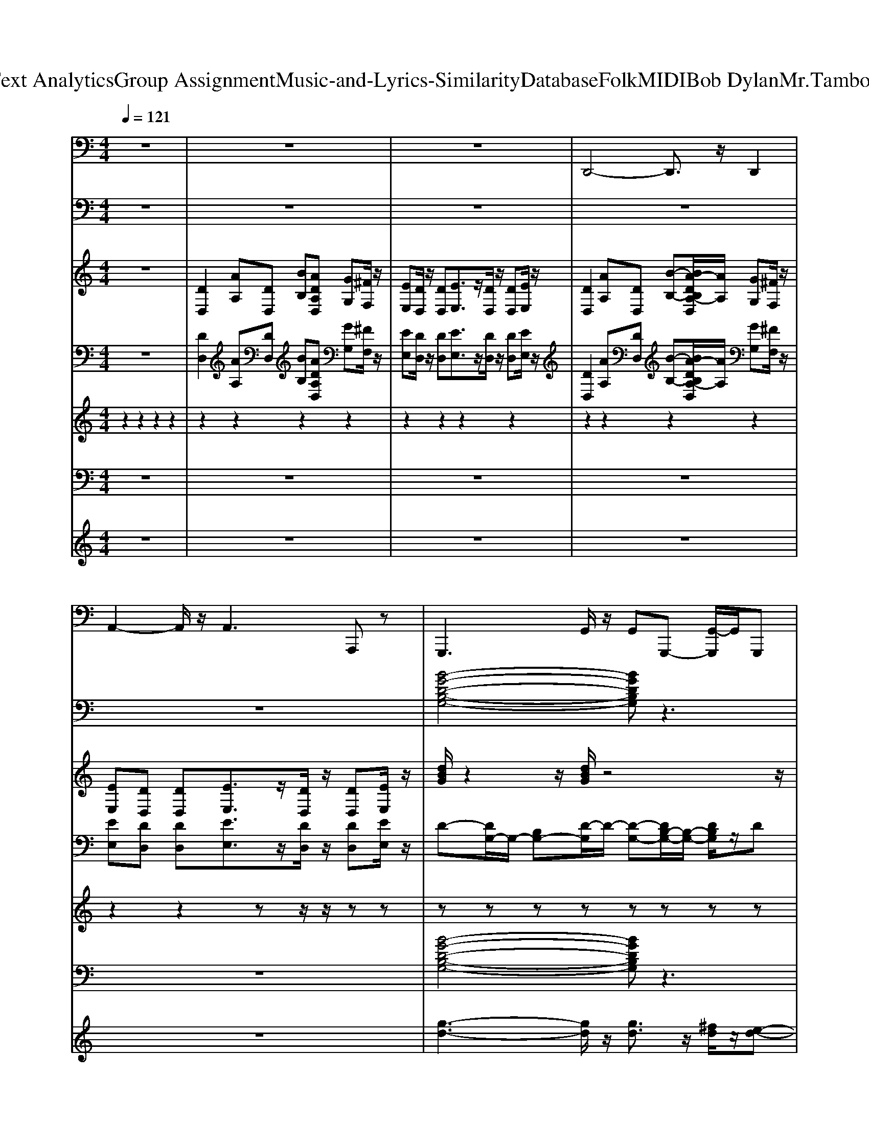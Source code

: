 X: 1
T: from D:\TCD\Text Analytics\Group Assignment\Music-and-Lyrics-Similarity\Database\Folk\MIDI\Bob Dylan\Mr.TambourineMan.mid
M: 4/4
L: 1/8
Q:1/4=121
K:C % 0 sharps
V:1
z8| \
z8| \
z8| \
%%MIDI program 32
D,,4- D,,3/2z/2 D,,2|
A,,2- A,,/2z/2A,,3 A,,,z| \
G,,,3G,,/2z/2 G,,G,,,- [G,,-G,,,]/2G,,/2G,,,| \
A,,,2- A,,,/2z/2A,,,2<A,,,2A,,,| \
D,,2- D,,/2z/2D,,2<D,,2^F,,|
G,,2- G,,/2z/2G,,/2z/2 G,,G,,, G,,G,,,| \
D,,2- D,,/2z/2D,,2<D,,2D,,| \
G,,,2- G,,,/2z/2G,,,2<G,,,2G,,,/2z/2| \
A,,,2- A,,,/2z/2A,,,/2z/2 A,,,2 E,,A,,|
A,,,3A,,/2z/2 A,,A,,, A,,A,,,| \
G,,,2- G,,,/2z/2G,,,/2z/2 G,,,2 G,,G,,,| \
A,,,2- A,,,/2z/2A,,,2<A,,,2A,,,| \
D,,2- D,,/2z/2D,,2<D,,2D,,|
G,,,2- G,,,/2z/2G,,,/2z/2 G,,,G,, G,,,-[G,,-G,,,]/2G,,/2| \
D,,2- D,,/2z/2D,,2<D,,2D,,| \
G,,,2- G,,,/2z/2G,,,/2z/2 G,,,3/2z/2 G,,,^G,,,| \
A,,,2- A,,,/2z/2A,,,/2z/2 A,,,A,, A,,,2|
D,,2- D,,/2z/2D,,2<D,,2A,,,| \
D,,2- D,,/2z/2D,,/2z/2 D,,3z| \
G,,,3G,, G,,2 G,,,G,,| \
A,,,2- A,,,/2z/2A,,,2<A,,,2A,,,|
D,,2- D,,/2z/2D,,/2z/2 D,,4| \
G,,,2- G,,,/2z/2G,,,2<G,,,2G,,,| \
D,,2- D,,/2z/2D,,/2z/2 D,,4| \
G,,,2- G,,,/2z/2G,,,2<G,,,2G,,,|
D,,2- D,,/2z/2D,,/2z/2 D,,3-D,,/2z/2| \
G,,,2- G,,,/2z/2G,,,2<G,,,2G,,,| \
D,,2- D,,/2z/2D,,/2z/2 D,,3-D,,/2z/2| \
G,,,2- G,,,/2z/2G,,,2<G,,,2G,,,|
D,,2- D,,/2z/2D,,2<D,,2D,,| \
G,,,2- G,,,/2z/2G,,,2<G,,,2G,,,/2z/2| \
A,,,2- A,,,/2z/2A,,,2<A,,,2A,,,/2z/2| \
A,,,3A,, E,,A,, A,,,z|
G,,,3G,, G,,2 G,,,G,,| \
A,,,2- A,,,/2z/2A,,,2<A,,,2A,,,| \
D,,2- D,,/2z/2D,,/2z/2 D,,4| \
G,,,2- G,,,/2z/2G,,,2<G,,,2G,,,|
D,,2- D,,/2z/2D,,/2z/2 D,,4| \
G,,,2- G,,,/2z/2G,,,2<G,,,2G,,,| \
D,,2- D,,/2z/2D,,/2z/2 D,,3-D,,/2z/2| \
G,,,2- G,,,/2z/2G,,,2<G,,,2G,,,|
G,,,2 G,,/2z/2G,,- [G,,G,,,-]/2G,,,3/2 G,,-[G,,G,,,]/2z/2| \
A,,,2 A,,A,,2A,,,- [A,,-A,,,]/2A,,/2A,,,-| \
A,,,A,, A,,,-[A,,-A,,,]/2A,,/2- [A,,A,,,]/2z/2A,,,2A,,,/2z/2| \
G,,,3G,,/2z/2 G,,G,,,- [G,,-G,,,]/2G,,/2G,,,|
A,,,2- A,,,/2z/2A,,,2<A,,,2A,,,| \
D,,2- D,,/2z/2D,,2<D,,2^F,,| \
G,,2- G,,/2z/2G,,/2z/2 G,,G,,, G,,G,,,| \
D,,2- D,,/2z/2D,,2<D,,2D,,|
G,,,2- G,,,/2z/2G,,,2<G,,,2G,,,/2z/2| \
A,,,2- A,,,/2z/2A,,,/2z/2 A,,,2 E,,A,,| \
A,,,3A,,/2z/2 A,,A,,, A,,A,,,| \
G,,,2- G,,,/2z/2G,,,/2z/2 G,,,2 G,,G,,,|
A,,,2- A,,,/2z/2A,,,2<A,,,2A,,,| \
D,,2- D,,/2z/2D,,2<D,,2D,,| \
G,,,2- G,,,/2z/2G,,,/2z/2 G,,,G,, G,,,-[G,,-G,,,]/2G,,/2| \
D,,2- D,,/2z/2D,,2<D,,2D,,|
G,,,2- G,,,/2z/2G,,,/2z/2 G,,,3/2z/2 G,,,^G,,,| \
A,,,2- A,,,/2z/2A,,,/2z/2 A,,,A,, A,,,2| \
z8| \
z8|
D,,4- D,,3/2z/2 D,,2| \
A,,2- A,,/2z/2A,,3 A,,,z| \
D,,4- D,,3/2z/2 D,,2| \
A,,2- A,,/2z/2A,,3 A,,,z|
D,,4- D,,3/2z/2 D,,2| \
A,,2- A,,/2z/2A,,3 A,,,z| \
D,,8-|D,,8-|
D,,/2
V:2
%%clef bass
z8| \
z8| \
z8| \
z8|
z8| \
%%MIDI program 5
[B-G-D-B,-G,-]4 [BGDB,G,]z3| \
[^C-A,-E,-A,,-]4 [CA,E,A,,]/2z3z/2| \
[^F-D-A,-D,-]4 [FDA,D,]/2z3z/2|
[D-B,-G,-G,,-]4 [D-B,G,G,,]/2D/2z3| \
[^F-D-A,-D,-]4 [FDA,D,]/2z3z/2| \
[DB,G,G,,]3z4z| \
[E-^C-A,-E,-A,,-]2 [ECA,E,-A,,-]/2[E,-A,,-]/2[E-B,E,-A,,-] [EE,A,,]/2z/2[EC-A,E,-A,,-]2[CE,-A,,-]/2[E,-A,,-]/2|
[^CA,E,-A,,-]/2[E,-A,,-]/2[CA,E,-A,,-]/2[E,A,,]z/2[DA,A,,-]3/2A,,/2-[E-A,-A,,] [EA,]/2z3/2| \
[D-B,-G,-]4 [D-B,-G,]3/2[DB,]/2 z2| \
[E^CA,E,-A,,]4 E,/2z3z/2| \
[A-^F-D-A,-D,-]3[A-F-D-A,D,]/2[AFD]/2 z4|
[D-B,-G,-G,,-]3[DB,G,G,,]/2z4z/2| \
[A-^F-D-A,D,]3[AFD]/2z4z/2| \
[DB,G,G,,]4 z4| \
[E^CA,E,-A,,]3E,/2z4z/2|
[DA,-D,-]2 [A,D,]/2z/2[EA,-D,-]3/2[A,-D,-]/2[^F-A,-D,-]2[F-A,D,]/2F/2| \
[A,-D,-][DA,D,]3/2z/2[EA,D,]3/2z/2[^FDA,D,]2z| \
[D-B,-G,-G,,]4 [DB,G,]/2z3z/2| \
[A-E^CE,-A,,-]3[AE,A,,]/2z4z/2|
[^F-D-A,-D,-]3[F-D-A,-D,]/2[FDA,]/2 z4| \
[D-B,-G,-]4 [DB,G,]/2z3z/2| \
[^FDA,D,]3z4z| \
[DB,G,]2 z6|
[^FDA,D,]4 z4| \
[D-B,G,G,,]4 D/2z3z/2| \
[^FD-A,-D,]4 [DA,]/2z3z/2| \
[D-B,-G,-G,,-]4 [DB,G,G,,]z3|
[^F-D-A,-D,-]4 [F-D-A,-D,]/2[FDA,]/2z3| \
[G-D-B,-G,-]4 [GDB,G,]/2z3z/2| \
[A-E-^C-]6 [AE-C]3/2E/2| \
[E,-A,,-][^CE,-A,,-] [EE,A,,]3/2z4z/2|
[D-B,-G,-G,,]4 [DB,G,]/2z3z/2| \
[A-E^CE,-A,,-]3[AE,A,,]/2z4z/2| \
[^F-D-A,-D,-]3[F-D-A,-D,]/2[FDA,]/2 z4| \
[D-B,-G,-]4 [DB,G,]/2z3z/2|
[^FDA,D,]3z4z| \
[DB,G,]2 z6| \
[^FDA,D,]4 z4| \
[D-B,G,G,,]4 D/2z3z/2|
[G-D-B,-G,-]4 [GDB,G,]3/2z2z/2| \
[E-^C-A,-A,,-]2 [ECA,A,,-]/2A,,/2-[ECA,,-]/2A,,2-A,,/2- [AE-A,,-][EA,,-]/2A,,/2-| \
A,,2- [^cAA,,-]/2A,,z4z/2| \
[B-G-D-B,-G,-]4 [BGDB,G,]z3|
[^C-A,-E,-A,,-]4 [CA,E,A,,]/2z3z/2| \
[^F-D-A,-D,-]4 [FDA,D,]/2z3z/2| \
[D-B,-G,-G,,-]4 [D-B,G,G,,]/2D/2z3| \
[^F-D-A,-D,-]4 [FDA,D,]/2z3z/2|
[DB,G,G,,]3z4z| \
[E-^C-A,-E,-A,,-]2 [ECA,E,-A,,-]/2[E,-A,,-]/2[E-B,E,-A,,-] [EE,A,,]/2z/2[EC-A,E,-A,,-]2[CE,-A,,-]/2[E,-A,,-]/2| \
[^CA,E,-A,,-]/2[E,-A,,-]/2[CA,E,-A,,-]/2[E,A,,]z/2[DA,A,,-]3/2A,,/2-[E-A,-A,,] [EA,]/2z3/2| \
[D-B,-G,-]4 [D-B,-G,]3/2[DB,]/2 z2|
[E^CA,E,-A,,]4 E,/2z3z/2| \
[A-^F-D-A,-D,-]3[A-F-D-A,D,]/2[AFD]/2 z4| \
[D-B,-G,-G,,-]3[DB,G,G,,]/2z4z/2| \
[A-^F-D-A,D,]3[AFD]/2z4z/2|
[DB,G,G,,]4 z4| \
[E^CA,E,-A,,]3E,/2z4z/2| \
z8| \
z8|
z8| \
z8| \
z8| \
z8|
z8| \
z8| \
[D-A,-^F,-D,-]8|[D-A,-^F,-D,-]8|
[DA,^F,D,]/2
V:3
%%clef treble
z8| \
%%MIDI program 25
[DD,]2 [AA,][DD,] [BB,][ADA,D,] [GG,][^FF,]/2z/2| \
[EE,][DD,]/2z/2 [DD,][EE,]3/2z/2[DD,]/2z/2 [DD,][EE,]/2z/2| \
[DD,]2 [AA,][DD,] [B-B,-][BA-DB,A,-D,]/2[AA,]/2 [GG,][^FF,]/2z/2|
[EE,][DD,] [DD,][EE,]3/2z/2[DD,]/2z/2 [DD,][EE,]/2z/2| \
[dBG]/2z2z/2[dBG]/2z4z/2| \
[e^cA]/2z2z/2[ecA]/2z4z/2| \
[dA^F]/2z2z/2[dAF]/2z4z/2|
[dBG]/2z2z/2[dBG]/2z4z/2| \
[dA^F]/2z2z/2[dAF]/2z4z/2| \
[dBG]/2z2z/2[dBG]/2z4z/2| \
[e^cA]/2z2z/2[ecA]/2z4z/2|
[e^cA]/2z2z/2[ecA]/2z3/2[ecA]/2z/2 [ecA]/2z3/2| \
[dBG]/2z2z/2[dBG]/2z4z/2| \
[e^cA]/2z2z/2[ecA]/2z4z/2| \
[dA^F]/2z2z/2[dAF]/2z4z/2|
[dBG]/2z2z/2[dBG]/2z4z/2| \
[dA^F]/2z2z/2[dAF]/2z4z/2| \
[dBG]/2z2z/2[dBG]/2z4z/2| \
[e^cA]/2z2z/2[ecA]/2z4z/2|
[A-^F-D]2 [AFD]/2z/2[AE]3/2z/2[AF]/2z3/2D/2z/2| \
^FD/2z/2 F/2z/2G zA3/2z3/2| \
[dBG]/2z2z/2[dBG]/2z4z/2| \
[e^cA]/2z2z/2[ecA]/2z4z/2|
[dA^F]/2z2z/2[dAF]/2z4z/2| \
[dBG]/2z2z/2[dBG]/2z4z/2| \
[dA^F]/2z2z/2[dAF]/2z4z/2| \
[dBG]/2z2z/2[dBG]/2z4z/2|
[dA^F]/2z2z/2[dAF]/2z4z/2| \
[dBG]/2z2z/2[dBG]/2z4z/2| \
[dA^F]/2z2z/2[dAF]/2z4z/2| \
[dBG]/2z2z/2[dBG]/2z4z/2|
[dA^F]/2z2z/2[dAF]/2z4z/2| \
[dBG]/2z2z/2[dBG]/2z4z/2| \
[^cAE]/2z2z/2[cAE]/2z4z/2| \
[^cAE]/2z2z/2[cAE]/2z4z/2|
[dBG]/2z2z/2[dBG]/2z4z/2| \
[e^cA]/2z2z/2[ecA]/2z4z/2| \
[dA^F]/2z2z/2[dAF]/2z4z/2| \
[dBG]/2z2z/2[dBG]/2z4z/2|
[dA^F]/2z2z/2[dAF]/2z4z/2| \
[dBG]/2z2z/2[dBG]/2z4z/2| \
[dA^F]/2z2z/2[dAF]/2z4z/2| \
[dBG]/2z2z/2[dBG]/2z4z/2|
[dBG]/2z2z/2[dBG]/2z4z/2| \
[e^cA]/2z2z/2[ecA]/2z4z/2| \
[e^cA]/2z2z/2[ecA]/2z4z/2| \
[dBG]/2z2z/2[dBG]/2z4z/2|
[e^cA]/2z2z/2[ecA]/2z4z/2| \
[dA^F]/2z2z/2[dAF]/2z4z/2| \
[dBG]/2z2z/2[dBG]/2z4z/2| \
[dA^F]/2z2z/2[dAF]/2z4z/2|
[dBG]/2z2z/2[dBG]/2z4z/2| \
[e^cA]/2z2z/2[ecA]/2z4z/2| \
[e^cA]/2z2z/2[ecA]/2z3/2[ecA]/2z/2 [ecA]/2z3/2| \
[dBG]/2z2z/2[dBG]/2z4z/2|
[e^cA]/2z2z/2[ecA]/2z4z/2| \
[dA^F]/2z2z/2[dAF]/2z4z/2| \
[dBG]/2z2z/2[dBG]/2z4z/2| \
[dA^F]/2z2z/2[dAF]/2z4z/2|
[dBG]/2z2z/2[dBG]/2z4z/2| \
[e^cA]/2z2z/2[ecA]/2z4z/2| \
[DD,]2 [AA,][DD,] [BB,][ADA,D,] [GG,][^FF,]/2z/2| \
[EE,][DD,]/2z/2 [DD,][EE,]3/2z/2[DD,]/2z/2 [DD,][EE,]/2z/2|
[DD,]2 [AA,][DD,] [B-B,-][BA-DB,A,-D,]/2[AA,]/2 [GG,][^FF,]/2z/2| \
[EE,][DD,] [DD,][EE,]3/2z/2[DD,]/2z/2 [DD,][EE,]/2z/2| \
[DD,]2 [AA,][DD,] [B-B,-][BA-DB,A,-D,]/2[AA,]/2 [GG,][^FF,]/2z/2| \
[EE,][DD,] [DD,][EE,]3/2z/2[DD,]/2z/2 [DD,][EE,]/2z/2|
[DD,]2 [AA,][DD,] [B-B,-][BA-DB,A,-D,]/2[AA,]/2 [GG,][^FF,]/2z/2| \
[EE,][DD,] [DD,][EE,]3/2z/2[DD,]/2z/2 [DD,][EE,]/2z/2| \
[D-A,-D,-]8|[DA,D,]8|
V:4
z8| \
%%MIDI program 25
[DD,]2 [AA,][DD,] [BB,][ADA,D,] [GG,][^FF,]/2z/2| \
[EE,][DD,]/2z/2 [DD,][EE,]3/2z/2[DD,]/2z/2 [DD,][EE,]/2z/2| \
[DD,]2 [AA,][DD,] [B-B,-][BA-DB,A,-D,]/2[AA,]/2 [GG,][^FF,]/2z/2|
[EE,][DD,] [DD,][EE,]3/2z/2[DD,]/2z/2 [DD,][EE,]/2z/2| \
D-[DG,-]/2G,/2- [B,G,-][D-G,]/2D/2- [D-G,-][DB,-G,-]/2[B,-G,-]/2 [DB,G,]/2z/2D| \
A,-[^C-A,]/2C/2 A,-[D-A,]/2D/2- [DA,-]/2A,/2-[E-A,]/2E/2- [EA,-]/2A,/2-[E-A,]/2E/2| \
DA,- [DA,]/2z/2E/2z/2 A,^F A,E|
A,D A,/2z/2D zD/2-[DG,-]/2 G,/2z/2D| \
A,-[DA,-]/2A,/2 ^FA,- [EA,-]/2A,/2-[D-A,]/2D/2 A,/2z/2D| \
G,-[B,G,-]/2G,/2- [DG,-]/2G,/2-[D-G,]/2D/2- [DG,-]/2G,/2-[DG,-] [B,-G,]/2B,/2G,/2z/2| \
A,-[^C-A,]/2C/2- [CA,-]/2A,/2-[D-A,]/2D/2- [DA,-]/2A,/2-[EA,-]3/2A,/2-[E-A,]/2E/2|
A,-[^CA,-]3/2A,/2-[D-A,]/2D/2- [DA,-]/2A,/2-[E-A,]/2E/2- [EA,-]/2A,/2-[D-A,]/2D/2| \
G,-[B,G,-]/2G,/2- [DG,-]/2G,/2-[B,G,-]3/2G,/2-[DG,-] [B,G,-]/2G,/2D/2z/2| \
A,-[^CA,-] A,-[D-A,]/2D/2- [DA,-]/2A,/2-[E-A,]/2E/2- [EA,-]/2A,z/2| \
A,-[D-A,]/2D/2 A,-[^F-A,] [FA,-]/2A,/2E D2|
G,-[B,G,-]/2G,/2- [D-G,]/2D/2G,2-[DG,]/2z/2 E/2z/2D-| \
D/2z/2D A,-[^FA,]3/2z/2E D3/2z/2| \
DG,- [DG,-]/2G,/2-[DG,-]/2G,/2- [^CG,-]/2G,/2-[D-G,] [DG,-]/2G,/2D| \
A,-[^C-A,]/2C/2 A,-[E-A,]/2E/2- [EA,-]/2A,/2-[E-A,]/2E/2- [^F-EA,-]/2[F-A,]/2F/2z/2|
D3/2z/2 D/2z/2E2^F- [FA,-]/2A,/2D-| \
[DA,-]/2A,/2-[DA,-]/2A,/2- [DA,-]/2A,/2-[E-A,] [EA,-][^FA,] z2| \
G,-[B,G,-] [DG,-]/2G,/2-[DG,] zB,/2z/2 D/2z3/2| \
A,3^C/2z3/2D z2|
E3/2z/2 ^F/2z/2F2E D3/2z/2| \
G,-[B,G,] D/2z/2D/2z3/2G,/2z/2 D/2z3/2| \
A,-[DA,-]/2A,z/2E/2z/2 A,/2z/2^F ED/2z/2| \
G,-[DG,]/2z3/2D/2z/2 G,/2z/2D G,/2z/2D/2z/2|
A,-[DA,-]/2A,/2 z^F/2z/2 A,/2z/2E3/2z/2D| \
G,-[DG,-]/2G,3/2E/2z/2 G,-[D-G,]/2D/2 G,D| \
A,-[DA,-]/2A,3/2D/2z/2 A,/2z/2^F Dz| \
G,-[DG,-]/2G,3/2D G,-[EG,-] [DG,]3/2z/2|
A,-[DA,-]/2A,3/2E/2z/2 A,-[D-A,]/2D/2 A,/2z/2D| \
G,-[B,-G,-] [DB,-G,-]/2[B,-G,]/2[D-B,]/2D/2 G,-[B,G,-] [DG,]/2z/2D/2z/2| \
A,-[^CA,-]3/2A,/2-[D-A,]/2D/2- [DA,-]/2A,/2-[EA,-]3/2A,/2-[D-A,]/2D/2| \
A,-[^CA,-]3/2A,/2-[D-A,]/2D/2- [DA,-]/2A,/2-[E-A,]/2E/2 A,z|
G,-[B,G,-] [DG,-]/2G,/2-[DG,] zB,/2z/2 D/2z3/2| \
A,3^C/2z3/2D z2| \
E3/2z/2 ^F/2z/2F2E D3/2z/2| \
G,-[B,G,] D/2z/2D/2z3/2G,/2z/2 D/2z3/2|
A,-[DA,-]/2A,z/2E/2z/2 A,/2z/2^F ED/2z/2| \
G,-[DG,]/2z3/2D/2z/2 G,/2z/2D G,/2z/2D/2z/2| \
A,-[DA,-]/2A,/2 z^F/2z/2 A,/2z/2E3/2z/2D| \
G,-[DG,-]/2G,3/2E/2z/2 G,-[D-G,]/2D/2 G,D|
G,-[B,G,] D/2z/2E B,/2z/2D/2z/2 ED/2z/2| \
A,A, ^C/2z/2C/2z3/2D/2z3/2E-| \
[EA,-]/2A,/2^C zD zE/2z2z/2| \
D-[DG,-]/2G,/2- [B,G,-][D-G,]/2D/2- [D-G,-][DB,-G,-]/2[B,-G,-]/2 [DB,G,]/2z/2D|
A,-[^C-A,]/2C/2 A,-[D-A,]/2D/2- [DA,-]/2A,/2-[E-A,]/2E/2- [EA,-]/2A,/2-[E-A,]/2E/2| \
DA,- [DA,]/2z/2E/2z/2 A,^F A,E| \
A,D A,/2z/2D zD/2-[DG,-]/2 G,/2z/2D| \
A,-[DA,-]/2A,/2 ^FA,- [EA,-]/2A,/2-[D-A,]/2D/2 A,/2z/2D|
G,-[B,G,-]/2G,/2- [DG,-]/2G,/2-[D-G,]/2D/2- [DG,-]/2G,/2-[DG,-] [B,-G,]/2B,/2G,/2z/2| \
A,-[^C-A,]/2C/2- [CA,-]/2A,/2-[D-A,]/2D/2- [DA,-]/2A,/2-[EA,-]3/2A,/2-[E-A,]/2E/2| \
A,-[^CA,-]3/2A,/2-[D-A,]/2D/2- [DA,-]/2A,/2-[E-A,]/2E/2- [EA,-]/2A,/2-[D-A,]/2D/2| \
G,-[B,G,-]/2G,/2- [DG,-]/2G,/2-[B,G,-]3/2G,/2-[DG,-] [B,G,-]/2G,/2D/2z/2|
A,-[^CA,-] A,-[D-A,]/2D/2- [DA,-]/2A,/2-[E-A,]/2E/2- [EA,-]/2A,z/2| \
A,-[D-A,]/2D/2 A,-[^F-A,] [FA,-]/2A,/2E D2| \
G,-[B,G,-]/2G,/2- [D-G,]/2D/2G,2-[DG,]/2z/2 E/2z/2D-| \
D/2z/2D A,-[^FA,]3/2z/2E D3/2z/2|
DG,- [DG,-]/2G,/2-[DG,-]/2G,/2- [^CG,-]/2G,/2-[D-G,] [DG,-]/2G,/2D| \
A,-[^C-A,]/2C/2 A,-[E-A,]/2E/2- [EA,-]/2A,/2-[E-A,]/2E/2- [^F-EA,-]/2[F-A,]/2F/2z/2| \
[DD,]2 [AA,][DD,] [BB,][ADA,D,] [GG,][^FF,]/2z/2| \
[EE,][DD,]/2z/2 [DD,][EE,]3/2z/2[DD,]/2z/2 [DD,][EE,]/2z/2|
[DD,]2 [AA,][DD,] [B-B,-][BA-DB,A,-D,]/2[AA,]/2 [GG,][^FF,]/2z/2| \
[EE,][DD,] [DD,][EE,]3/2z/2[DD,]/2z/2 [DD,][EE,]/2z/2| \
[DD,]2 [AA,][DD,] [B-B,-][BA-DB,A,-D,]/2[AA,]/2 [GG,][^FF,]/2z/2| \
[EE,][DD,] [DD,][EE,]3/2z/2[DD,]/2z/2 [DD,][EE,]/2z/2|
[DD,]2 [AA,][DD,] [B-B,-][BA-DB,A,-D,]/2[AA,]/2 [GG,][^FF,]/2z/2| \
[EE,][DD,] [DD,][EE,]3/2z/2[DD,]/2z/2 [DD,][EE,]/2z/2| \
[D-A,-]8|[D-A,-]8|
[DA,]/2
V:5
%%MIDI channel 10
z2 
%%MIDI program 0
z2 z2 z2| \
z2 z2 z2 z2| \
z2 z2 z2 z2| \
z2 z2 z2 z2|
z2 z2 zz/2z/2 zz| \
zz zz zz zz| \
zz zz zz zz| \
zz zz zz zz|
zz zz zz zz| \
zz zz zz zz| \
zz zz zz zz| \
zz zz zz zz|
zz zz zz/2z/2 z/2z/2z/2z/2| \
zz zz zz zz| \
zz zz zz zz| \
zz zz zz zz|
zz zz zz zz| \
zz zz zz zz| \
zz zz zz zz| \
zz zz zz zz|
zz zz zz zz| \
zz zz zz/2z/2 z/2z/2z/2z/2| \
zz zz zz zz| \
zz zz zz zz|
zz zz zz zz| \
zz zz zz zz| \
zz zz zz zz| \
zz zz zz zz|
zz zz zz zz| \
zz zz zz zz| \
zz zz zz zz| \
zz zz zz zz|
zz zz zz zz| \
zz zz zz zz| \
zz zz zz zz| \
zz zz zz/2z/2 z/2z/2z/2z/2|
zz zz zz zz| \
zz zz zz zz| \
zz zz zz zz| \
zz zz zz zz|
zz zz zz zz| \
zz zz zz zz| \
zz zz zz zz| \
zz zz zz zz|
zz zz zz zz| \
zz zz zz zz| \
zz zz zz zz| \
zz zz zz zz|
zz zz zz zz| \
zz zz zz zz| \
zz zz zz zz| \
zz zz zz zz|
zz zz zz zz| \
zz zz zz zz| \
zz zz zz/2z/2 z/2z/2z/2z/2| \
zz zz zz zz|
zz zz zz zz| \
zz zz zz zz| \
zz zz zz zz| \
zz zz zz zz|
zz zz zz zz| \
zz zz zz/2z/2 z/2z/2z/2z/2| \
z2 z4 z2| \
z2 z4 z2|
z2 z2 z2 z2| \
z2 z2 z2 z2| \
z2 z2 z2 z2| \
z2 z2 z2 z2|
z2 z2 z2 z2| \
z2 zz zz zz| \
V:6
%%clef bass
z8| \
z8| \
z8| \
z8|
z8| \
%%MIDI program 12
[B-G-D-B,-G,-]4 [BGDB,G,]z3| \
[^C-A,-E,-A,,-]4 [CA,E,A,,]/2z3z/2| \
[^F-D-A,-D,-]4 [FDA,D,]/2z3z/2|
[D-B,-G,-G,,-]4 [D-B,G,G,,]/2D/2z3| \
[^F-D-A,-D,-]4 [FDA,D,]/2z3z/2| \
[DB,G,G,,]3z4z| \
[E-^C-A,-E,-A,,-]2 [ECA,E,-A,,-]/2[E,-A,,-]/2[E-B,E,-A,,-] [EE,A,,]/2z/2[EC-A,E,-A,,-]2[CE,-A,,-]/2[E,-A,,-]/2|
[^CA,E,-A,,-]/2[E,-A,,-]/2[CA,E,-A,,-]/2[E,A,,]z/2[DA,A,,-]3/2A,,/2-[E-A,-A,,] [EA,]/2z3/2| \
[D-B,-G,-]4 [D-B,-G,]3/2[DB,]/2 z2| \
[E^CA,E,-A,,]4 E,/2z3z/2| \
[A-^F-D-A,-D,-]3[A-F-D-A,D,]/2[AFD]/2 z4|
[D-B,-G,-G,,-]3[DB,G,G,,]/2z4z/2| \
[A-^F-D-A,D,]3[AFD]/2z4z/2| \
[DB,G,G,,]4 z4| \
[E^CA,E,-A,,]3E,/2z4z/2|
[DA,-D,-]2 [A,D,]/2z/2[EA,-D,-]3/2[A,-D,-]/2[^F-A,-D,-]2[F-A,D,]/2F/2| \
[A,-D,-][DA,D,]3/2z/2[EA,D,]3/2z/2[^FDA,D,]2z| \
[D-B,-G,-G,,]4 [DB,G,]/2z3z/2| \
[A-E^CE,-A,,-]3[AE,A,,]/2z4z/2|
[^F-D-A,-D,-]3[F-D-A,-D,]/2[FDA,]/2 z4| \
[D-B,-G,-]4 [DB,G,]/2z3z/2| \
[^FDA,D,]3z4z| \
[DB,G,]2 z6|
[^FDA,D,]4 z4| \
[D-B,G,G,,]4 D/2z3z/2| \
[^FD-A,-D,]4 [DA,]/2z3z/2| \
[D-B,-G,-G,,-]4 [DB,G,G,,]z3|
[^F-D-A,-D,-]4 [F-D-A,-D,]/2[FDA,]/2z3| \
[G-D-B,-G,-]4 [GDB,G,]/2z3z/2| \
[A-E-^C-]6 [AE-C]3/2E/2| \
[E,-A,,-][^CE,-A,,-] [EE,A,,]3/2z4z/2|
[D-B,-G,-G,,]4 [DB,G,]/2z3z/2| \
[A-E^CE,-A,,-]3[AE,A,,]/2z4z/2| \
[^F-D-A,-D,-]3[F-D-A,-D,]/2[FDA,]/2 z4| \
[D-B,-G,-]4 [DB,G,]/2z3z/2|
[^FDA,D,]3z4z| \
[DB,G,]2 z6| \
[^FDA,D,]4 z4| \
[D-B,G,G,,]4 D/2z3z/2|
[G-D-B,-G,-]4 [GDB,G,]3/2z2z/2| \
[E-^C-A,-A,,-]2 [ECA,A,,-]/2A,,/2-[ECA,,-]/2A,,2-A,,/2- [AE-A,,-][EA,,-]/2A,,/2-| \
A,,2- [^cAA,,-]/2A,,z4z/2| \
[B-G-D-B,-G,-]4 [BGDB,G,]z3|
[^C-A,-E,-A,,-]4 [CA,E,A,,]/2z3z/2| \
[^F-D-A,-D,-]4 [FDA,D,]/2z3z/2| \
[D-B,-G,-G,,-]4 [D-B,G,G,,]/2D/2z3| \
[^F-D-A,-D,-]4 [FDA,D,]/2z3z/2|
[DB,G,G,,]3z4z| \
[E-^C-A,-E,-A,,-]2 [ECA,E,-A,,-]/2[E,-A,,-]/2[E-B,E,-A,,-] [EE,A,,]/2z/2[EC-A,E,-A,,-]2[CE,-A,,-]/2[E,-A,,-]/2| \
[^CA,E,-A,,-]/2[E,-A,,-]/2[CA,E,-A,,-]/2[E,A,,]z/2[DA,A,,-]3/2A,,/2-[E-A,-A,,] [EA,]/2z3/2| \
[D-B,-G,-]4 [D-B,-G,]3/2[DB,]/2 z2|
[E^CA,E,-A,,]4 E,/2z3z/2| \
[A-^F-D-A,-D,-]3[A-F-D-A,D,]/2[AFD]/2 z4| \
[D-B,-G,-G,,-]3[DB,G,G,,]/2z4z/2| \
[A-^F-D-A,D,]3[AFD]/2z4z/2|
[DB,G,G,,]4 z4| \
[E^CA,E,-A,,]3E,/2z4z/2| \
z8| \
z8|
z8| \
z8| \
z8| \
z8|
z8| \
z8| \
[D-A,-^F,-D,-]8|[D-A,-^F,-D,-]8|
[DA,^F,D,]/2
%%MIDI program 99
V:7
%%MIDI program 100
z8| \
z8| \
z8| \
z8|
z8| \
%%MIDI program 24
[g-d-]3[gd]/2z/2 [gd]3/2z/2 [^fd]/2z/2[e-d-]| \
[e-d]/2e/2[^c-A]3/2c/2[dA]3/2z/2[e-A-]2[eA]/2z/2| \
[d-A]/2d/2[dA]3/2z/2[d-A-]2[d-A]/2d/2 [A^F-]/2F/2[G-D-]|
[G-D-]2 [G-D]/2G/2z [B^F-]/2F/2[dA]3/2z/2[d-A-]| \
[dA]/2z/2[dB]3/2z/2[d-A-]3 [dA]/2z/2[d-A]/2d/2| \
[dB]2 [dA-]3/2A/2 [dG-][B-G]/2B/2- [B^F]/2z/2[B-F-]| \
[B^F]/2z/2[AE] z[A-E-]4[A-E-]|
[A-E-]2 [AE]/2z4z3/2| \
[g-d-]3[gd]/2z/2 [gd]3/2z/2 [^fd]/2z/2[e-d-]| \
[e-d]/2e/2[^c-A]3/2c/2[dA]3/2z/2[e-A-]2[eA]/2z/2| \
[d-A]/2d/2[dA]3/2z/2[d-A-]2[d-A]/2d/2 [A^F-]/2F/2[G-D-]|
[G-D-]2 [G-D]/2G/2z [B^F-]/2F/2[dA]3/2z/2[d-A-]| \
[dA]/2z/2[dB]3/2z/2[d-A-]3 [dA]/2z/2[d-A]/2d/2| \
[dB]2 [dA-]3/2A/2 G3/2z/2 ^F3/2z/2| \
E4- E^F E2|
D8-| \
D3-D/2z4z/2| \
d2- d/2z/2d3/2z/2d2^c| \
B/2z/2A zA3- A/2z/2A/2z/2|
A/2z/2B3/2z/2A2^F3/2z/2D-| \
D3z2A BA-| \
A/2z/2B3/2z/2A2^F3/2z/2D-| \
D3-D/2z/2 ^FA3/2z/2A-|
A3/2z/2 B2<A2 ^FD-| \
D3-D/2z/2 ^FA3/2z/2A-| \
A3/2z/2 B2<A2 ^FD-| \
D4 z^F A3/2z/2|
A3/2z/2 B/2z/2A3- A/2z/2A/2z/2| \
B2 A2 G3^F/2z/2| \
^FE3/2z/2E4-E-| \
E4 z4|
d2- d/2z/2d3/2z/2d2^c| \
B/2z/2A zA3- A/2z/2A/2z/2| \
A/2z/2B3/2z/2A2^F3/2z/2D-| \
D3z2A BA-|
A/2z/2B3/2z/2A2^F3/2z/2D-| \
D3-D/2z/2 ^FA3/2z/2A-| \
A3/2z/2 B2<A2 ^FD-| \
D3-D/2z/2 d3-d/2z/2|
^cB3/2z/2A2-A/2z/2 G/2z/2^F-| \
^F/2z/2E/2z/2 E6-| \
E2- E/2z4z3/2| \
[g-d-]3[gd]/2z/2 [gd]3/2z/2 [^fd]/2z/2[e-d-]|
[e-d]/2e/2[^c-A]3/2c/2[dA]3/2z/2[e-A-]2[eA]/2z/2| \
[d-A]/2d/2[dA]3/2z/2[d-A-]2[d-A]/2d/2 [A^F-]/2F/2[G-D-]| \
[G-D-]2 [G-D]/2G/2z [B^F-]/2F/2[dA]3/2z/2[d-A-]| \
[dA]/2z/2[dB]3/2z/2[d-A-]3 [dA]/2z/2[d-A]/2d/2|
[dB]2 [dA-]3/2A/2 [dG-][B-G]/2B/2- [B^F]/2z/2[B-F-]| \
[B^F]/2z/2[AE] z[A-E-]4[A-E-]| \
[A-E-]2 [AE]/2z4z3/2| \
[g-d-]3[gd]/2z/2 [gd]3/2z/2 [^fd]/2z/2[e-d-]|
[e-d]/2e/2[^c-A]3/2c/2[dA]3/2z/2[e-A-]2[eA]/2z/2| \
[d-A]/2d/2[dA]3/2z/2[d-A-]2[d-A]/2d/2 [A^F-]/2F/2[G-D-]| \
[G-D-]2 [G-D]/2G/2z [B^F-]/2F/2[dA]3/2z/2[d-A-]| \
[dA]/2z/2[dB]3/2z/2[d-A-]3 [dA]/2z/2[d-A]/2d/2|
[dB]2 [dA-]3/2A/2 G3/2z/2 ^Fz| \
[A-E-]4 [AE-]/2E/2[A^F] [AE-]3/2E/2| \
D8-|D3-D/2
